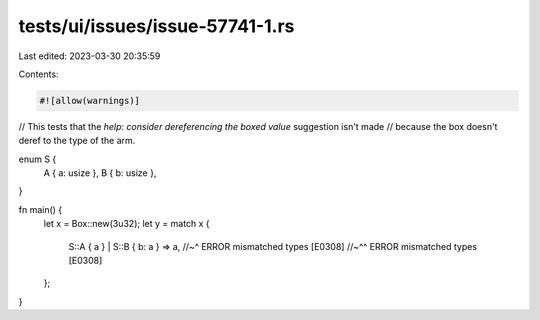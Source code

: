 tests/ui/issues/issue-57741-1.rs
================================

Last edited: 2023-03-30 20:35:59

Contents:

.. code-block:: rs

    #![allow(warnings)]

// This tests that the `help: consider dereferencing the boxed value` suggestion isn't made
// because the box doesn't deref to the type of the arm.

enum S {
    A { a: usize },
    B { b: usize },
}

fn main() {
    let x = Box::new(3u32);
    let y = match x {
        S::A { a } | S::B { b: a } => a,
        //~^ ERROR mismatched types [E0308]
        //~^^ ERROR mismatched types [E0308]
    };
}


